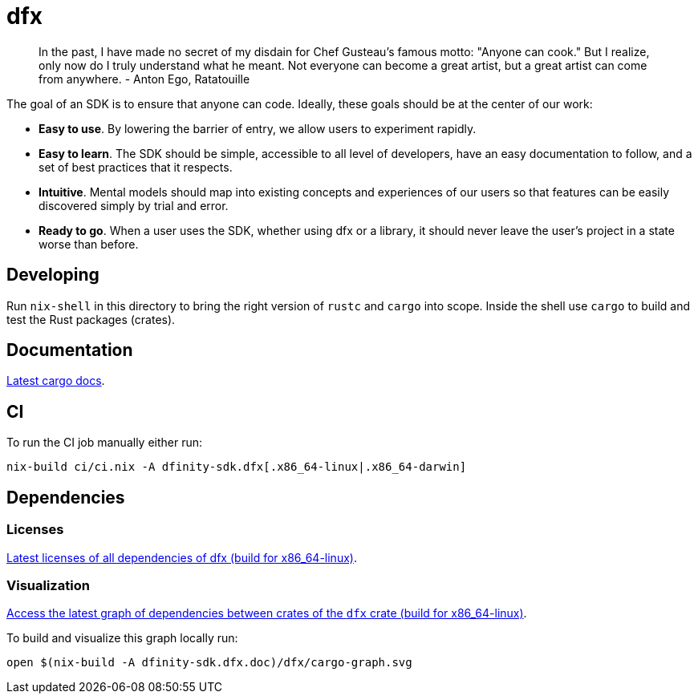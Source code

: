 = dfx

> In the past, I have made no secret of my disdain for Chef Gusteau's
  famous motto: "Anyone can cook." But I realize, only now do I truly
  understand what he meant. Not everyone can become a great artist,
  but a great artist can come from anywhere.
  - Anton Ego, Ratatouille

The goal of an SDK is to ensure that anyone can code. Ideally, these goals should be at the center
of our work:

- *Easy to use*. By lowering the barrier of entry, we allow users to experiment rapidly.
- *Easy to learn*. The SDK should be simple, accessible to all level of developers, have an easy
  documentation to follow, and a set of best practices that it respects.
- *Intuitive*. Mental models should map into existing concepts and experiences of our users so that
  features can be easily discovered simply by trial and error.
- *Ready to go*. When a user uses the SDK, whether using dfx or a library, it should never leave the
  user's project in a state worse than before.


== Developing

Run `nix-shell` in this directory to bring the right version of `rustc` and
`cargo` into scope. Inside the shell use `cargo` to build and test the Rust
packages (crates).

== Documentation

https://hydra.oregon.dfinity.build/latest/dfinity-ci-build/sdk/dfinity-sdk.dfx.doc.x86_64-linux/dfx/index.html[Latest cargo docs].

== CI

To run the CI job manually either run:

`nix-build ci/ci.nix -A dfinity-sdk.dfx[.x86_64-linux|.x86_64-darwin]`

== Dependencies

=== Licenses

https://hydra.oregon.dfinity.build/latest/dfinity-ci-build/sdk/dfinity-sdk.licenses.dfx.x86_64-linux/licenses.dfinity-sdk-dfx.html[Latest licenses of all dependencies of dfx (build for x86_64-linux)].

=== Visualization

https://hydra.oregon.dfinity.build/latest/dfinity-ci-build/sdk/dfinity-sdk.dfx.x86_64-linux/dfx/cargo-graph.svg[Access the latest graph of dependencies between crates of the `dfx` crate (build for x86_64-linux)].

To build and visualize this graph locally run:

`open $(nix-build -A dfinity-sdk.dfx.doc)/dfx/cargo-graph.svg`
